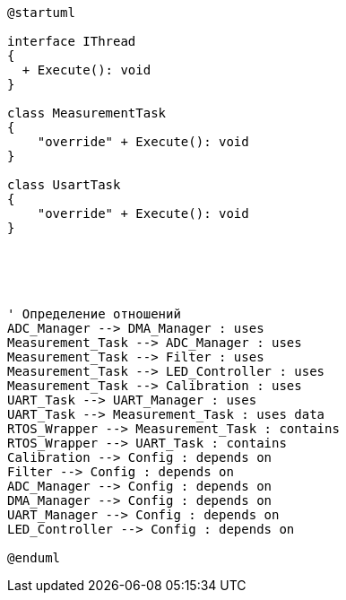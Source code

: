 [plantuml]
----
@startuml

interface IThread
{
  + Execute(): void
}

class MeasurementTask
{
    "override" + Execute(): void
}

class UsartTask
{
    "override" + Execute(): void
}





' Определение отношений
ADC_Manager --> DMA_Manager : uses
Measurement_Task --> ADC_Manager : uses
Measurement_Task --> Filter : uses
Measurement_Task --> LED_Controller : uses
Measurement_Task --> Calibration : uses
UART_Task --> UART_Manager : uses
UART_Task --> Measurement_Task : uses data
RTOS_Wrapper --> Measurement_Task : contains
RTOS_Wrapper --> UART_Task : contains
Calibration --> Config : depends on
Filter --> Config : depends on
ADC_Manager --> Config : depends on
DMA_Manager --> Config : depends on
UART_Manager --> Config : depends on
LED_Controller --> Config : depends on

@enduml
----